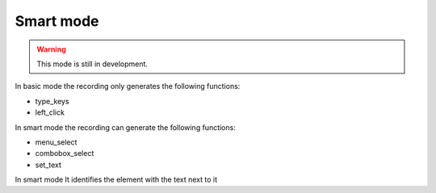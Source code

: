 Smart mode
==========
.. warning::  This mode is still in development.


In basic mode the recording only generates the following functions:

- type_keys
- left_click

In smart mode the recording can generate the following functions:

- menu_select
- combobox_select
- set_text

In smart mode It identifies the element with the text next to it